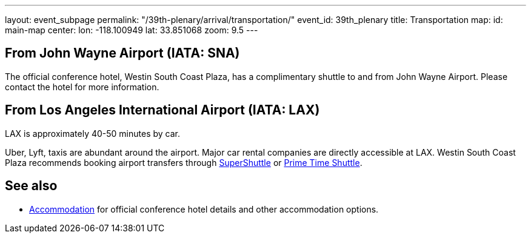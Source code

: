 ---
layout: event_subpage
permalink: "/39th-plenary/arrival/transportation/"
event_id: 39th_plenary
title: Transportation
map:
  id: main-map
  center:
    lon: -118.100949
    lat: 33.851068
  zoom: 9.5
---

== From +++<span data-map-marker data-map-id="main-map" data-map-marker-id="airport-sna" data-map-marker-place-details='{"title": "John Wayne Airport"}' data-map-marker-coords='{"lon": -117.867576, "lat": 33.674967}'>John Wayne Airport (IATA: SNA)</span>+++

The official conference hotel, Westin South Coast Plaza,
has a complimentary shuttle to and from John Wayne Airport.
Please contact the hotel for more information.

== From +++<span data-map-marker data-map-id="main-map" data-map-marker-id="airport-lax" data-map-marker-place-details='{"title": "Los Angeles International Airport"}' data-map-marker-coords='{"lon": -118.406987, "lat": 33.943751}'>Los Angeles International Airport (IATA: LAX)</span>+++

LAX is approximately 40-50 minutes by car.  

Uber, Lyft, taxis are abundant around the airport.
Major car rental companies are directly accessible at LAX.
Westin South Coast Plaza recommends booking airport transfers
through https://www.supershuttle.com[SuperShuttle]
or https://www.primetimeshuttle.com[Prime Time Shuttle].

== See also

- link:/39th-plenary/arrival/accommodation/[Accommodation] for official conference hotel details
  and other accommodation options.